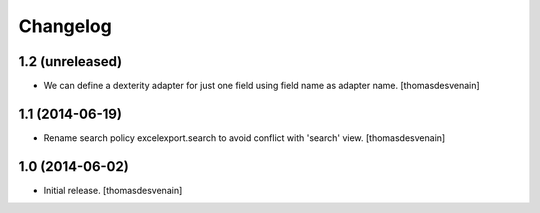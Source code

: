Changelog
=========


1.2 (unreleased)
----------------

- We can define a dexterity adapter for just one field using field name as
  adapter name.
  [thomasdesvenain]


1.1 (2014-06-19)
----------------

- Rename search policy excelexport.search to avoid conflict with 'search' view.
  [thomasdesvenain]


1.0 (2014-06-02)
----------------

- Initial release.
  [thomasdesvenain]

